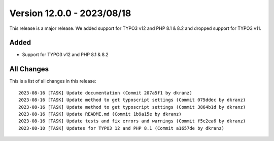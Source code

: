 ﻿.. include:: ../../Includes.txt

==========================
Version 12.0.0 - 2023/08/18
==========================

This release is a major release. We added support for TYPO3 v12 and PHP 8.1 & 8.2 and dropped support for TYPO3 v11.

Added
===========

* Support for TYPO3 v12 and PHP 8.1 & 8.2

All Changes
===========

This is a list of all changes in this release::

   2023-08-16 [TASK] Update documentation (Commit 207a5f1 by dkranz)
   2023-08-16 [TASK] Update method to get typoscript settings (Commit 075ddec by dkranz)
   2023-08-16 [TASK] Update method to get typoscript settings (Commit 3864b1d by dkranz)
   2023-08-16 [TASK] Update README.md (Commit 1b9a15e by dkranz)
   2023-08-16 [TASK] Update tests and fix errors and warnings (Commit f5c2ea6 by dkranz)
   2023-08-10 [TASK] Updates for TYPO3 12 and PHP 8.1 (Commit a1657de by dkranz)
